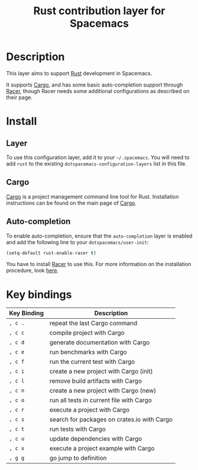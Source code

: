 #+TITLE: Rust contribution layer for Spacemacs
#+HTML_HEAD_EXTRA: <link rel="stylesheet" type="text/css" href="../../../css/readtheorg.css" />

[[file:img/rust.png]]

* Table of Contents                                         :TOC_4_org:noexport:
 - [[Description][Description]]
 - [[Install][Install]]
   - [[Layer][Layer]]
   - [[Cargo][Cargo]]
   - [[Auto-completion][Auto-completion]]
 - [[Key bindings][Key bindings]]

* Description
This layer aims to support [[http://www.rust-lang.org/][Rust]] development in Spacemacs.

It supports [[http://doc.crates.io/index.html][Cargo]], and has some basic auto-completion support through [[https://github.com/phildawes/racer][Racer]],
though Racer needs some additional configurations as described on their page.

* Install
** Layer
To use this configuration layer, add it to your =~/.spacemacs=. You will need to
add =rust= to the existing =dotspacemacs-configuration-layers= list in this
file.

** Cargo
[[http://doc.crates.io/index.html][Cargo]] is a project management command line tool for Rust. Installation
instructions can be found on the main page of [[http://doc.crates.io/index.html][Cargo]].

** Auto-completion
To enable auto-completion, ensure that the =auto-completion= layer is enabled and
add the following line to your =dotspacemacs/user-init=:

#+BEGIN_SRC emacs-lisp
(setq-default rust-enable-racer t)
#+END_SRC

You have to install [[https://github.com/phildawes/racer][Racer]] to use this. For more information on the installation
procedure, look [[https://github.com/racer-rust/emacs-racer][here]].

* Key bindings

| Key Binding | Description                                 |
|-------------+---------------------------------------------|
| ~, c .~     | repeat the last Cargo command               |
| ~, c c~     | compile project with Cargo                  |
| ~, c d~     | generate documentation with Cargo           |
| ~, c e~     | run benchmarks with Cargo                   |
| ~, c f~     | run the current test with Cargo             |
| ~, c i~     | create a new project with Cargo (init)      |
| ~, c l~     | remove build artifacts with Cargo           |
| ~, c n~     | create a new project with Cargo (new)       |
| ~, c o~     | run all tests in current file with Cargo    |
| ~, c r~     | execute a project with Cargo                |
| ~, c s~     | search for packages on crates.io with Cargo |
| ~, c t~     | run tests with Cargo                        |
| ~, c u~     | update dependencies with Cargo              |
| ~, c x~     | execute a project example with Cargo        |
| ~, g g~     | go jump to definition                       |
